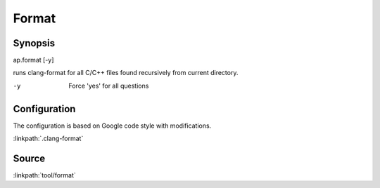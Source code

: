 .. run clang-format for all C/C++ files

Format
======

Synopsis
--------

ap.format [-y]

runs clang-format for all C/C++ files found recursively from current directory.

-y       Force 'yes' for all questions

Configuration
-------------

The configuration is based on Google code style with modifications.

:linkpath:`.clang-format`

Source
------

:linkpath:`tool/format`
